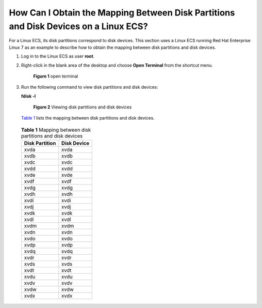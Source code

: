 How Can I Obtain the Mapping Between Disk Partitions and Disk Devices on a Linux ECS?
=====================================================================================

For a Linux ECS, its disk partitions correspond to disk devices. This section uses a Linux ECS running Red Hat Enterprise Linux 7 as an example to describe how to obtain the mapping between disk partitions and disk devices.

#. Log in to the Linux ECS as user **root**.

#. Right-click in the blank area of the desktop and choose **Open Terminal** from the shortcut menu.

   .. figure:: /_static/images/en-us_image_0087903699.png
      :alt: Click to enlarge
      :figclass: imgResize
   

      **Figure 1** open terminal

#. Run the following command to view disk partitions and disk devices:

   **fdisk -l**

   .. figure:: /_static/images/en-us_image_0087903704.png
      :alt: Click to enlarge
      :figclass: imgResize
   

      **Figure 2** Viewing disk partitions and disk devices

   `Table 1 <#enustopic0087901488table18572291102543>`__ lists the mapping between disk partitions and disk devices.

   

.. _ENUSTOPIC0087901488table18572291102543:

   .. table:: **Table 1** Mapping between disk partitions and disk devices

      ============== ===========
      Disk Partition Disk Device
      ============== ===========
      xvda           xvda
      xvdb           xvdb
      xvdc           xvdc
      xvdd           xvdd
      xvde           xvde
      xvdf           xvdf
      xvdg           xvdg
      xvdh           xvdh
      xvdi           xvdi
      xvdj           xvdj
      xvdk           xvdk
      xvdl           xvdl
      xvdm           xvdm
      xvdn           xvdn
      xvdo           xvdo
      xvdp           xvdp
      xvdq           xvdq
      xvdr           xvdr
      xvds           xvds
      xvdt           xvdt
      xvdu           xvdu
      xvdv           xvdv
      xvdw           xvdw
      xvdx           xvdx
      ============== ===========


